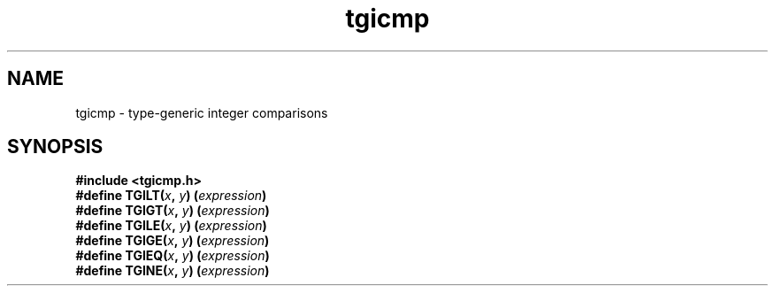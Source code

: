 .TH tgicmp 3
.SH NAME
tgicmp \- type-generic integer comparisons
.SH SYNOPSIS
.nf
.B #include <tgicmp.h>
.BI "#define TGILT(" x ", " y ") (" expression ")"
.BI "#define TGIGT(" x ", " y ") (" expression ")"
.BI "#define TGILE(" x ", " y ") (" expression ")"
.BI "#define TGIGE(" x ", " y ") (" expression ")"
.BI "#define TGIEQ(" x ", " y ") (" expression ")"
.BI "#define TGINE(" x ", " y ") (" expression ")"
.fi
.\"
.\" The authors of this file have waived all copyright and
.\" related or neighboring rights to the extent permitted by
.\" law as described by the CC0 1.0 Universal Public Domain
.\" Dedication. You should have received a copy of the full
.\" dedication along with this file, typically as a file
.\" named <CC0-1.0.txt>. If not, it may be available at
.\" <https://creativecommons.org/publicdomain/zero/1.0/>.
.\"
